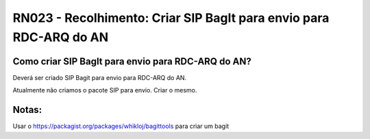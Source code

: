 **RN023 - Recolhimento: Criar SIP BagIt para envio para RDC-ARQ do AN**
=======================================================================

Como criar SIP BagIt para envio para RDC-ARQ do AN?
---------------------------------------------------
Deverá ser criado SIP Bagit para envio para RDC-ARQ do AN.

Atualmente não criamos o pacote SIP para envio. Criar o mesmo.

Notas:
------
Usar o https://packagist.org/packages/whikloj/bagittools para criar um bagit


